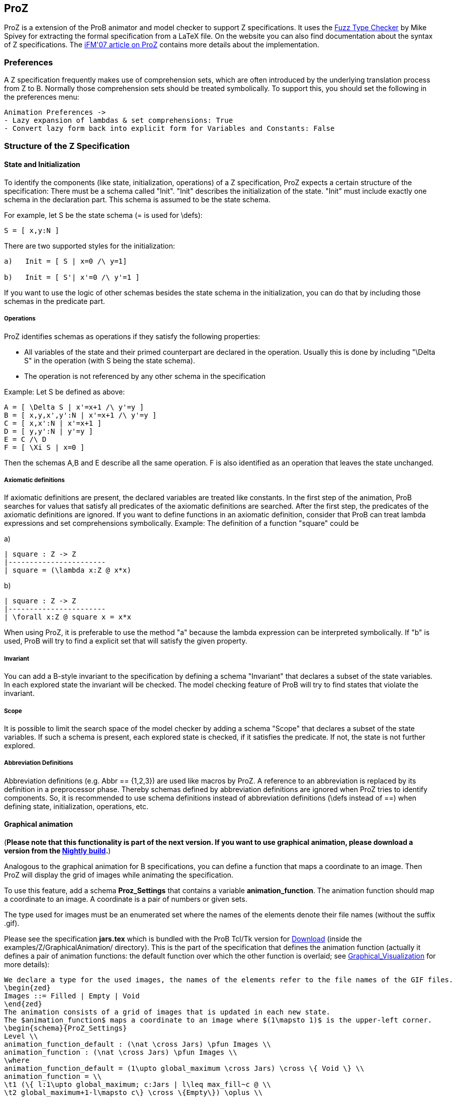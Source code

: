 

[[proz]]
== ProZ

:category: User_Manual
ProZ is a extension
of the ProB animator and model checker to support Z specifications. It
uses the http://spivey.oriel.ox.ac.uk/mike/fuzz[Fuzz Type Checker] by
Mike Spivey for extracting the formal specification from a LaTeX file.
On the website you can also find documentation about the syntax of Z
specifications. The
http://www.stups.uni-duesseldorf.de/w/Special:Publication/proz07[iFM'07
article on ProZ] contains more details about the implementation.

[[preferences-for-proz]]
=== Preferences

A Z specification frequently makes use of comprehension sets, which are
often introduced by the underlying translation process from Z to B.
Normally those comprehension sets should be treated symbolically. To
support this, you should set the following in the preferences menu:

....
Animation Preferences ->
- Lazy expansion of lambdas & set comprehensions: True
- Convert lazy form back into explicit form for Variables and Constants: False
....

[[structure-of-the-z-specification]]
=== Structure of the Z Specification

[[state-and-initialization]]
==== State and Initialization

To identify the components (like state, initialization, operations) of a
Z specification, ProZ expects a certain structure of the specification:
There must be a schema called "Init". "Init" describes the
initialization of the state. "Init" must include exactly one schema in
the declaration part. This schema is assumed to be the state schema.

For example, let S be the state schema (= is used for \defs):

`S = [ x,y:N ]`

There are two supported styles for the initialization:

....
a)   Init = [ S | x=0 /\ y=1]

b)   Init = [ S'| x'=0 /\ y'=1 ]
....

If you want to use the logic of other schemas besides the state schema
in the initialization, you can do that by including those schemas in the
predicate part.

[[operations]]
===== Operations

ProZ identifies schemas as operations if they satisfy the following
properties:

* All variables of the state and their primed counterpart are declared
in the operation. Usually this is done by including "\Delta S" in the
operation (with S being the state schema).
* The operation is not referenced by any other schema in the
specification

Example: Let S be defined as above:

....
A = [ \Delta S | x'=x+1 /\ y'=y ]
B = [ x,y,x',y':N | x'=x+1 /\ y'=y ]
C = [ x,x':N | x'=x+1 ]
D = [ y,y':N | y'=y ]
E = C /\ D
F = [ \Xi S | x=0 ]
....

Then the schemas A,B and E describe all the same operation. F is also
identified as an operation that leaves the state unchanged.

[[axiomatic-definitions]]
===== Axiomatic definitions

If axiomatic definitions are present, the declared variables are treated
like constants. In the first step of the animation, ProB searches for
values that satisfy all predicates of the axiomatic definitions are
searched. After the first step, the predicates of the axiomatic
definitions are ignored. If you want to define functions in an axiomatic
definition, consider that ProB can treat lambda expressions and set
comprehensions symbolically. Example: The definition of a function
"square" could be

a)

....
| square : Z -> Z
|-----------------------
| square = (\lambda x:Z @ x*x)
....

b)

....
| square : Z -> Z
|-----------------------
| \forall x:Z @ square x = x*x
....

When using ProZ, it is preferable to use the method "a" because the
lambda expression can be interpreted symbolically. If "b" is used,
ProB will try to find a explicit set that will satisfy the given
property.

[[invariant]]
===== Invariant

You can add a B-style invariant to the specification by defining a
schema "Invariant" that declares a subset of the state variables. In
each explored state the invariant will be checked. The model checking
feature of ProB will try to find states that violate the invariant.

[[scope-proz]]
===== Scope

It is possible to limit the search space of the model checker by adding
a schema "Scope" that declares a subset of the state variables. If
such a schema is present, each explored state is checked, if it
satisfies the predicate. If not, the state is not further explored.

[[abbreviation-definitions]]
===== Abbreviation Definitions

Abbreviation definitions (e.g. Abbr == {1,2,3}) are used like macros by
ProZ. A reference to an abbreviation is replaced by its definition in a
preprocessor phase. Thereby schemas defined by abbreviation definitions
are ignored when ProZ tries to identify components. So, it is
recommended to use schema definitions instead of abbreviation
definitions (\defs instead of ==) when defining state, initialization,
operations, etc.

[[graphical-animation-proz]]
==== Graphical animation

(*Please note that this functionality is part of the next version. If
you want to use graphical animation, please download a version from the
<<download,Nightly build>>.*)

Analogous to the graphical animation for B specifications, you can
define a function that maps a coordinate to an image. Then ProZ will
display the grid of images while animating the specification.

To use this feature, add a schema *Proz_Settings* that contains a
variable *animation_function*. The animation function should map a
coordinate to an image. A coordinate is a pair of numbers or given sets.

The type used for images must be an enumerated set where the names of
the elements denote their file names (without the suffix .gif).

Please see the specification *jars.tex* which is bundled with the ProB
Tcl/Tk version for <<download,Download>> (inside the
examples/Z/GraphicalAnimation/ directory). This is the part of the
specification that defines the animation function (actually it defines a
pair of animation functions: the default function over which the other
function is overlaid; see
<<graphical-visualization,Graphical_Visualization>> for more
details):

....
We declare a type for the used images, the names of the elements refer to the file names of the GIF files.
\begin{zed}
Images ::= Filled | Empty | Void
\end{zed}
The animation consists of a grid of images that is updated in each new state.
The $animation_function$ maps a coordinate to an image where $(1\mapsto 1)$ is the upper-left corner.
\begin{schema}{ProZ_Settings}
Level \\
animation_function_default : (\nat \cross Jars) \pfun Images \\
animation_function : (\nat \cross Jars) \pfun Images \\
\where
animation_function_default = (1\upto global_maximum \cross Jars) \cross \{ Void \} \\
animation_function = \\
\t1 (\{ l:1\upto global_maximum; c:Jars | l\leq max_fill~c @ \\
\t2 global_maximum+1-l\mapsto c\} \cross \{Empty\}) \oplus \\
\t1 (\{ l:1\upto global_maximum; c:Jars | l\leq level~c @ \\
\t2 global_maximum+1-l\mapsto c\} \cross \{Filled\})
\end{schema}
....

Here is how the animation of the specification should look like:

image::ProZ_jars.png[]

[[special-constructs]]
==== Special constructs

[[prozignore]]
===== prozignore

Sometimes it is not desired to check properties of some variables. E.g.
ProZ checks if the square function in 2.3.a is a total function by
enumerating it (it checks the function only for a limited interval). For
more complex definitions the number of entries is often too large to
check. When the user is sure that those properties are satisfied (like
in our example), a solution is relaxing the declaration from `square :
Z \-> Z` to `square : Z \<\-> Z`. Sometimes this is not easy to do, for
instance if schema types are used which imply other constraints.

ProZ supports an operation \prozignore that instructs ProZ to ignore all
constraints on the type and to use just the underlying type. For
example, the square function could be defined by:

....
| square : \prozignore( Z -> Z )
|-----------------------
| square = (\lambda x:Z @ x*x)
....

If you want to use \prozignore, you must first define a TeX command
\prozignore:

`\newcommand{\prozignore}{ignore_\textsl{\tiny ProZ}}`

You can change the definition of the macro as you like because the
content is ignored by ProZ. Then you must introduce a generic definition
of \prozignore. The definition is ignored by ProB, but Fuzz needs it for
type checking.

....
%%pregen \prozignore
\begin{gendef}[X]
\prozignore~_ : \power X
\end{gendef}
....

It is also possible to append these lines to the "fuzzlib" in the fuzz
distribution.

[[translation-to-b]]
===== Translation to B

You can inspect the result of the translation process with "Show
internal representation" in the _Debug_ menu. Please note that the
shown B machine is normally not syntactically correct because of

* additional constructs like free types
* additional type information of the form "var:type"
* names with primes (') or question marks, etc.
* lack of support from the pretty printer for every construct

[[known-limitations]]
==== Known Limitations

* Generic definitions are not supported yet.
* Miscellaneous unsupported constructs
** reflexive-transitive closure
** probably other?
* The error messages are not very helpful yet.

[[summary-of-supported-operators]]
==== Summary of Supported Operators

....
=== Logical predicates:
 P \land Q         conjunction
 P \lor Q          disjunction
 P \implies Q      implication
 P \iff Q          equivalence
 \lnot P           negation

=== Quantifiers:
 \forall x:T | P @ Q      universal quantification (P => Q)
 \exists x:T | P @ Q      existential quantification (P & Q)
 \exists_1 x:T | P @ Q    exactly one existential quantification

=== Sets:
  \emptyset        empty set
  \{E,F\}          set extension
  \{~x:S | P~\}    set comprehension
  E \in S          element of
  E \notin S       not element of
  S \cup T         union
  S \cap T         intersection
  S \setminus T    set difference
  \power S         power set
  \# S             cardinality
  S \subseteq T    subset predicate
  S \subset T      strict subset
  \bigcup A        generalized union of sets of sets
  \bigcap A        generalized intersection of sets of sets

=== Pairs:
  E \mapsto F      pair
  S \cross T       Cartesian product
  first E          first part of pair
  second E         second part of pair

=== Numbers:
  \nat             Natural numbers
  \num             Integers
  \nat_1           Positive natural numbers
  m < n            less
  m \leq n         less equal
  m > n            greater
  m \geq n         greater equal
  m + n            addition
  m - n            difference
  m * n            multiplication
  m \div n         division
  m \mod n         modulo**
  m \upto n        m..n
  min S            minimum of a set
  max S            maximum of a set
  succ n           successor of a number

**:  modulo of negative numbers not supported

=== Functions:
  S \rel T         relations
  S \pfun T        partial functions from S to T
  S \fun T         total functions from S to T
  S \pinj T        partial injections from S to T
  S \inj T         total injections from S to T
  S \bij T         total bijections from S to T
  \dom R           domain
  \ran R           range
  \id S            identity relation over S
  S \dres R        domain restriction
  S \ndres R       domain anti-restriction
  R \rres S        range restriction
  R \nrres S       range anti-restriction
  R \oplus Q       overriding
  R \plus          transitive closure

=== Sequences:
  \langle E,... \rangle   explicit sequence
  \seq S           sequences over S
  \seq_1 S         non-empty sequences
  \iseq S          injective sequences over S
  rev E            reverse a sequence
  head E           first element of a sequence
  last E           last element of a sequence
  tail E           sequence with first element removed
  front E          all but the last element
  E \cat F         concatenation of two sequences
  \dcat ss         concatenation of sequences of sequences
  E \filter F      subsequence of elements of sequence E contained in set F
  E \extract F     extract subsequence from F with indexes in set E
  squash F         compaction
  E \prefix F      sequence E is a prefix of F
  E \suffix F      sequence E is a suffix of F
  E \inseq F       E is a sequence occuring in the middle of F (segment relation)
  \disjoint E      family of sets E is disjoint
  E \partition F   family of sets E is a partition of set F

Bags:
----------
  \bag S              bags over S
  \lbag E,... \rbag   explicit bag
  count B E           count of occurences of E in bag B
  B \bcount E         infix version of count
  E \inbag B          bag membership
  B \subbageq C       sub-bag relation
  B \uplus C          bag union
  B \uminus C         bag difference
  items E             bag of items in a sequence
  n \otimes B         bag scaling

Other:
-----------
\IF P \THEN E \ELSE F   if-then-else expression
(\LET x == E @ F)       Let-expression
....
